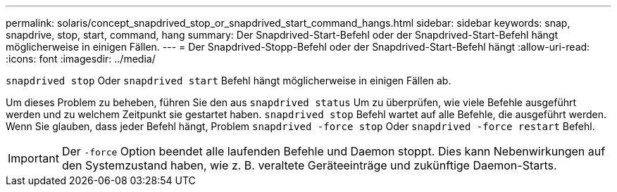 ---
permalink: solaris/concept_snapdrived_stop_or_snapdrived_start_command_hangs.html 
sidebar: sidebar 
keywords: snap, snapdrive, stop, start, command, hang 
summary: Der Snapdrived-Start-Befehl oder der Snapdrived-Start-Befehl hängt möglicherweise in einigen Fällen. 
---
= Der Snapdrived-Stopp-Befehl oder der Snapdrived-Start-Befehl hängt
:allow-uri-read: 
:icons: font
:imagesdir: ../media/


[role="lead"]
`snapdrived stop` Oder `snapdrived start` Befehl hängt möglicherweise in einigen Fällen ab.

Um dieses Problem zu beheben, führen Sie den aus `snapdrived status` Um zu überprüfen, wie viele Befehle ausgeführt werden und zu welchem Zeitpunkt sie gestartet haben. `snapdrived stop` Befehl wartet auf alle Befehle, die ausgeführt werden. Wenn Sie glauben, dass jeder Befehl hängt, Problem `snapdrived -force stop` Oder `snapdrived -force restart` Befehl.


IMPORTANT: Der `-force` Option beendet alle laufenden Befehle und Daemon stoppt. Dies kann Nebenwirkungen auf den Systemzustand haben, wie z. B. veraltete Geräteeinträge und zukünftige Daemon-Starts.
